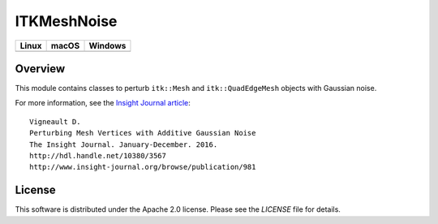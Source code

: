 ITKMeshNoise
============

.. |CircleCI| image:: https://circleci.com/gh/InsightSoftwareConsortium/ITKMeshNoise.svg?style=shield
    :target: https://circleci.com/gh/InsightSoftwareConsortium/ITKMeshNoise
.. |TravisCI| image:: https://travis-ci.org/InsightSoftwareConsortium/ITKMeshNoise.svg?branch=master
    :target: https://travis-ci.org/InsightSoftwareConsortium/ITKMeshNoise
.. |AppVeyor| image:: https://img.shields.io/appveyor/ci/itkrobot/itkmeshnoise.svg
    :target: https://ci.appveyor.com/project/itkrobot/itkmeshnoise

=========== =========== ===========
   Linux      macOS       Windows
=========== =========== ===========
|CircleCI|  |TravisCI|  |AppVeyor|
=========== =========== ===========


Overview
--------

This module contains classes to perturb ``itk::Mesh`` and ``itk::QuadEdgeMesh``
objects with Gaussian noise.

For more information, see the `Insight Journal article <http://hdl.handle.net/10380/3567>`_::

  Vigneault D.
  Perturbing Mesh Vertices with Additive Gaussian Noise
  The Insight Journal. January-December. 2016.
  http://hdl.handle.net/10380/3567
  http://www.insight-journal.org/browse/publication/981


License
-------

This software is distributed under the Apache 2.0 license. Please see
the *LICENSE* file for details.
